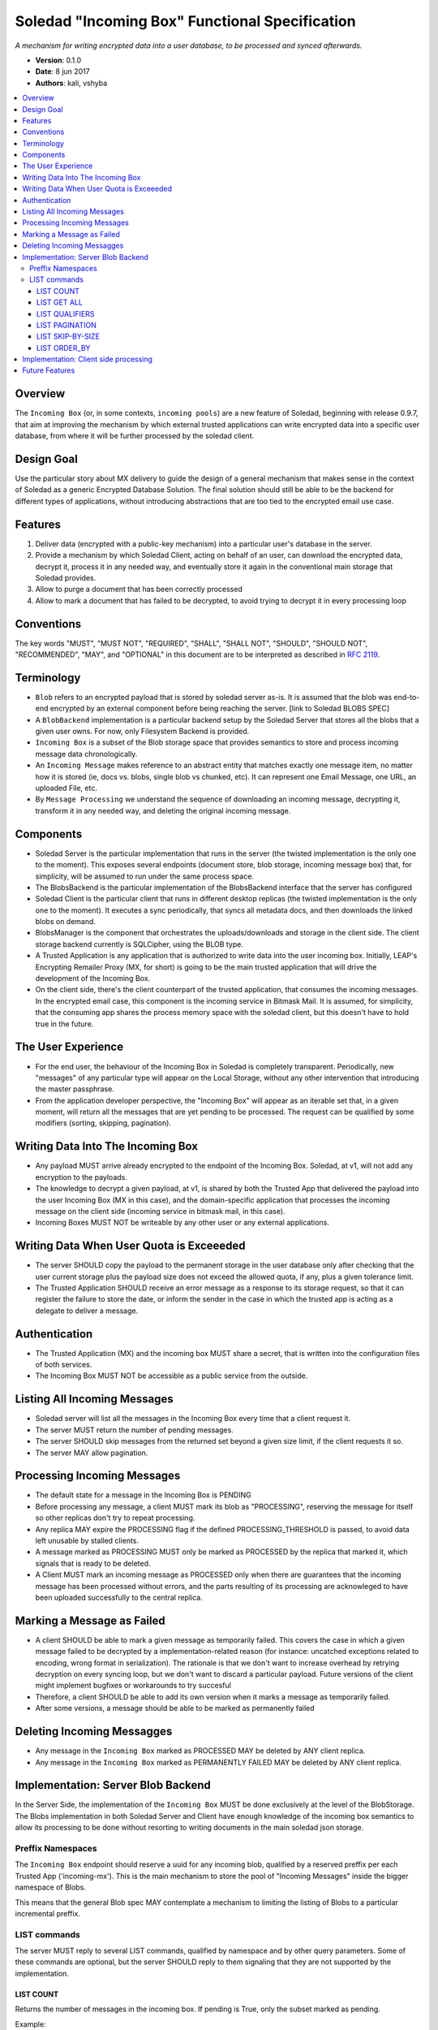 Soledad "Incoming Box" Functional Specification
===============================================

*A mechanism for writing encrypted data into a user database, to be processed and synced afterwards.*

* **Version**: 0.1.0
* **Date**: 8 jun 2017
* **Authors**: kali, vshyba

.. contents::
   :local:

Overview
--------
The ``Incoming Box`` (or, in some contexts, ``incoming pools``) are a new feature of Soledad, beginning with release 0.9.7, that aim at improving the mechanism by which external trusted applications can write encrypted data into a specific user database, from where it will be further processed by the soledad client.

Design Goal
-----------
Use the particular story about MX delivery to guide the design of a general mechanism that makes sense in the context of Soledad as a generic Encrypted Database Solution.
The final solution should still be able to be the backend for different types of applications, without introducing abstractions that are too tied to the encrypted email use case.

Features
--------
1. Deliver data (encrypted with a public-key mechanism) into a particular user's database in the server.
2. Provide a mechanism by which Soledad Client, acting on behalf of an user, can download the encrypted data, decrypt it, process it in any needed way, and eventually store it again in the conventional main storage that Soledad provides.
3. Allow to purge a document that has been correctly processed
4. Allow to mark a document that has failed to be decrypted, to avoid trying to decrypt it in every processing loop

Conventions
-----------

The key words "MUST", "MUST NOT", "REQUIRED", "SHALL", "SHALL
NOT", "SHOULD", "SHOULD NOT", "RECOMMENDED",  "MAY", and
"OPTIONAL" in this document are to be interpreted as described in
`RFC 2119`_.

.. _`RFC 2119`: https://www.ietf.org/rfc/rfc2119.txt

Terminology
-----------
- ``Blob`` refers to an encrypted payload that is stored by soledad server as-is. It is assumed that the blob was end-to-end encrypted by an external component before being reaching the server. [link to Soledad BLOBS SPEC]
- A ``BlobBackend`` implementation is a particular backend setup by the Soledad Server that stores all the blobs that a given user owns. For now, only Filesystem Backend is provided.
- ``Incoming Box`` is a subset of the Blob storage space that provides semantics to store and process incoming message data chronologically. 
- An ``Incoming Message`` makes reference to an abstract entity that matches exactly one message item, no matter how it is stored (ie, docs vs. blobs, single blob vs chunked, etc). It can represent one Email Message, one URL, an uploaded File, etc.
- By ``Message Processing`` we understand the sequence of downloading an incoming message, decrypting it, transform it in any needed way, and deleting the original incoming message.

Components
----------
* Soledad Server is the particular implementation that runs in the server (the
  twisted implementation is the only one to the moment). This exposes several
  endpoints (document store, blob storage, incoming message box) that, for
  simplicity, will be assumed to run under the same process space.
* The BlobsBackend is the particular implementation of the BlobsBackend
  interface that the server has configured
* Soledad Client is the particular client that runs in different desktop
  replicas (the twisted implementation is the only one to the moment). It
  executes a sync periodically, that syncs all metadata docs, and then downloads
  the linked blobs on demand.
* BlobsManager is the component that orchestrates the uploads/downloads and
  storage in the client side. The client storage backend currently is SQLCipher,
  using the BLOB type.
* A Trusted Application is any application that is authorized to write data into
  the user incoming box. Initially, LEAP's Encrypting Remailer Proxy (MX, for
  short) is going to be the main trusted application that will drive the
  development of the Incoming Box.
* On the client side, there's the client counterpart of the trusted application,
  that consumes the incoming messages. In the encrypted email case, this
  component is the incoming service in Bitmask Mail. It is assumed, for
  simplicity, that the consuming app shares the process memory space with the
  soledad client, but this doesn't have to hold true in the future.

The User Experience
-------------------
* For the end user, the behaviour of the Incoming Box in Soledad is completely
  transparent. Periodically, new "messages" of any particular type will appear
  on the Local Storage, without any other intervention that introducing the
  master passphrase.
* From the application developer perspective, the "Incoming Box" will appear as
  an iterable set that, in a given moment, will return all the messages that are
  yet pending to be processed. The request can be qualified by some modifiers
  (sorting, skipping, pagination).

Writing Data Into The Incoming Box
----------------------------------
* Any payload MUST arrive already encrypted to the endpoint of the Incoming
  Box. Soledad, at v1, will not add any encryption to the payloads.
* The knowledge to decrypt a given payload, at v1, is shared by both the Trusted
  App that delivered the payload into the user Incoming Box (MX in this case),
  and the domain-specific application that processes the incoming message on the
  client side (incoming service in bitmask mail, in this case).
* Incoming Boxes MUST NOT be writeable by any other user or any external applications.

Writing Data When User Quota is Exceeeded
-----------------------------------------
* The server SHOULD copy the payload to the permanent storage in the user database only after checking that the user current storage plus the payload size does not exceed the allowed quota, if any, plus a given tolerance limit.
* The Trusted Application SHOULD receive an error message as a response to its storage request, so that it can register the failure to store the date, or inform the sender in the case in which the trusted app is acting as a delegate to deliver a message.

Authentication
--------------
* The Trusted Application (MX) and the incoming box MUST share a secret, that is written into the configuration files of both services.
* The Incoming Box MUST NOT be accessible as a public service from the outside.

Listing All Incoming Messages
-----------------------------
* Soledad server will list all the messages in the Incoming Box every time that a client request it.
* The server MUST return the number of pending messages.
* The server SHOULD skip messages from the returned set beyond a given size limit, if the client requests it so.
* The server MAY allow pagination.

Processing Incoming Messages
-----------------------------
* The default state for a message in the Incoming Box is PENDING
* Before processing any message, a client MUST mark its blob as "PROCESSING",
  reserving the message for itself so other replicas don't try to repeat
  processing.
* Any replica MAY expire the PROCESSING flag if the defined
  PROCESSING_THRESHOLD is passed, to avoid data left unusable by stalled clients.
* A message marked as PROCESSING MUST only be marked as PROCESSED by the replica
  that marked it, which signals that is ready to be deleted.
* A Client MUST mark an incoming message as PROCESSED only when there are
  guarantees that the incoming message has been processed without errors, and the
  parts resulting of its processing are acknowleged to have been uploaded
  successfully to the central replica.

Marking a Message as Failed
---------------------------

* A client SHOULD be able to mark a given message as temporarily failed. This
  covers the case in which a given message failed to be decrypted by a
  implementation-related reason (for instance: uncatched exceptions related to
  encoding, wrong format in serialization). The rationale is that we don't want
  to increase overhead by retrying decryption on every syncing loop, but we
  don't want to discard a particular payload. Future versions of the client
  might implement bugfixes or workarounds to try succesful 
* Therefore, a client SHOULD be able to add its own version when it marks a
  message as temporarily failed. 
* After some versions, a message should be able to be marked as permanently
  failed

Deleting Incoming Messagges
---------------------------
* Any message in the ``Incoming Box`` marked as PROCESSED MAY be deleted by ANY client replica.
* Any message in the ``Incoming Box`` marked as PERMANENTLY FAILED MAY be deleted by ANY client replica.

Implementation: Server Blob Backend
-----------------------------------
In the Server Side, the implementation of the ``Incoming Box`` MUST be done
exclusively at the level of the BlobStorage.  The Blobs implementation in both
Soledad Server and Client have enough knowledge of the incoming box semantics to
allow its processing to be done without resorting to writing documents in the
main soledad json storage.

Preffix Namespaces
~~~~~~~~~~~~~~~~~~

The ``Incoming Box`` endpoint should reserve a uuid for any incoming blob, qualified
by a reserved preffix per each Trusted App ('incoming-mx'). This is the main
mechanism to store the pool of "Incoming Messages" inside the bigger namespace
of Blobs.

This means that the general Blob spec MAY contemplate a mechanism to limiting
the listing of Blobs to a particular incremental preffix.

LIST commands
~~~~~~~~~~~~~

The server MUST reply to several LIST commands, qualified by namespace and by
other query parameters. Some of these commands are optional, but the server
SHOULD reply to them signaling that they are not supported by the
implementation.

LIST COUNT
++++++++++
Returns the number of messages in the incoming box. If pending is True, only the subset marked as pending.

Example::

  list_count('incoming/mx', pending=True)

LIST GET ALL
++++++++++++
The response to a "get all" request by a client should return all the blobs under a given namespace.
It returns a list of uuids.

Example::

  list_get_all('incoming/mx')


LIST QUALIFIERS
+++++++++++++++

In order to improve performance and responsiveness, a list request MAY be
qualified by the following parameters that the server SHOULD satisfy.
The responses are, in any case, a list of the ``uuids`` of the Blobs.

.. note: Should we extend this to other structure? Like a dict, containing
         timestamps and sizes.

- Pagination
- Skip by SIZE THRESHOLD
- Include messages with PROCESSING flag (replica uuid)


LIST PAGINATION
+++++++++++++++

* ``LIMIT``: number of messages to receive in a single response
* ``PAGE``: when used with limit, which page to return (limited by the number in LIMIT). (Note that, in reality, any client will just process the first page under a normal functioning mode).

Example::

  list_get_all('incoming/mx', limit=20, page=1)

LIST SKIP-BY-SIZE
+++++++++++++++++

* SIZE_LIMIT: skips messages bigger than a given size limit, to avoid downloading payloads too big when client is interested in a quick list of incoming messages.

Example::

  list_get_all('incoming/mx', size_limit=10MB)

LIST ORDER_BY
+++++++++++++

Server CAN allow an order_by parameter in LIST commands.

* Chronological order (by default, implicit, older first)
* Reverse Chronological order (newest first)

Example::

  list_get_all('incoming/mx', order_by='date')

Example::

  list_get_all('incoming/mx', order_by='date_reverse')

Implementation: Client side processing
--------------------------------------

* To begin a processing round, the client starts by asking a list of the pending messages.
* To avoid potentially costly traversals, the client limits the query to the most recent N blobs flagged as PENDING.
* To avoid downloading very big attachments, client can limit the query on a first pass to all pending blobs  smaller than X Kb.

Example::

  incoming_box('mx').get_all(limit=100, size_limit=100)

* After getting the PENDING list, the client MUST start downloading the blobs according to the uuids returned. 
* Download happens as chronological order, from the list. It can also happen concurrently or one by one, as configured.
* The client MUST provide a mechanism so that any trusted application (bitmask mail) can execute a callback for each downloaded message to be processed.
* Attention SHOULD be payed to the callbacks not blocking the main event loop of the client.


Example 1, serial::

  for blob_id in pending_list:
    blob = yield blob_manager.get(blob_id, incoming=True) # this will trigger a local save as well
    yield blob_manager.remote_set_flags(blob_id, ['PENDING'])
    success = yield process(blob)
    if success:
      yield blob_manager.delete(blob_id)
    else:
      yield blob_manager.set_flags(blob_id, ['FAILED'])


Example 2, concurrent::

  def callback(blob_id, blob):
    yield blob_manager.remote_set_flags(blob_id, ['PENDING', self.replica_uuid])
    success = yield process(blob)
    if success:
      yield blob_manager.delete(blob_id)
    else:
      yield blob_manager.set_flags(blob_id, ['FAILED'])
  for blob_id in pending_list:
    blob_manager.get(blob_id, incoming=True)
    d.addCallback(callback)
    deferreds.append(d)
  yield gatherResults(deferreds)


Future Features
---------------

Still subject to discussion, but some features that are desired for future iterations are:

* Provide a mechanism to retry documents marked as failed by previous revisions.
* Internalizing public key infrastructure (using ECC).
* ACLs to allow other users to push documents to an user Incoming Box.
* Provide alternative implementations of the Incoming Box endopoint (for example, in Rust)
